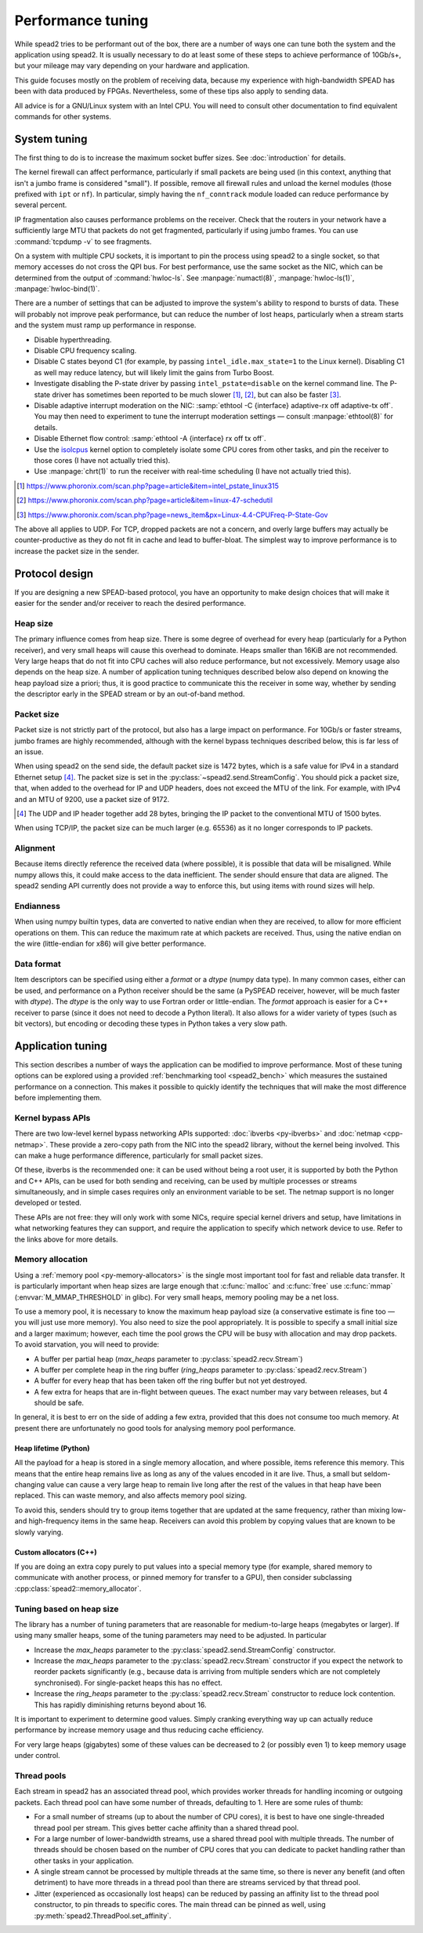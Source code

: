 Performance tuning
==================
While spead2 tries to be performant out of the box, there are a number of ways
one can tune both the system and the application using spead2. It is usually
necessary to do at least some of these steps to achieve performance of
10Gb/s+, but your mileage may vary depending on your hardware and
application.

This guide focuses mostly on the problem of receiving data, because my
experience with high-bandwidth SPEAD has been with data produced by FPGAs.
Nevertheless, some of these tips also apply to sending data.

All advice is for a GNU/Linux system with an Intel CPU. You will need to
consult other documentation to find equivalent commands for other systems.

System tuning
-------------
The first thing to do is to increase the maximum socket buffer sizes. See
:doc:`introduction` for details.

The kernel firewall can affect performance, particularly if
small packets are being used (in this context, anything that isn't a jumbo
frame is considered "small"). If possible, remove all firewall rules and
unload the kernel modules (those prefixed with ``ipt`` or ``nf``). In
particular, simply having the ``nf_conntrack`` module loaded can reduce
performance by several percent.

IP fragmentation also causes performance problems on the receiver. Check that
the routers in your network have a sufficiently large MTU that packets do not
get fragmented, particularly if using jumbo frames. You can use
:command:`tcpdump -v` to see fragments.

On a system with multiple CPU sockets, it is important to pin the process
using spead2 to a single socket, so that memory accesses do not cross the QPI
bus. For best performance, use the same socket as the NIC, which can be
determined from the output of :command:`hwloc-ls`. See :manpage:`numactl(8)`,
:manpage:`hwloc-ls(1)`, :manpage:`hwloc-bind(1)`.

There are a number of settings that can be adjusted to improve the system's
ability to respond to bursts of data. These will probably not improve peak
performance, but can reduce the number of lost heaps, particularly when a
stream starts and the system must ramp up performance in response.

- Disable hyperthreading.
- Disable CPU frequency scaling.
- Disable C states beyond C1 (for example, by passing
  ``intel_idle.max_state=1`` to the Linux kernel). Disabling
  C1 as well may reduce latency, but will likely limit the gains from Turbo
  Boost.
- Investigate disabling the P-state driver by passing ``intel_pstate=disable``
  on the kernel command line. The P-state driver has sometimes been reported
  to be much slower [#pstate1]_, [#pstate2]_, but can also be faster
  [#pstate3]_.
- Disable adaptive interrupt moderation on the NIC: :samp:`ethtool
  -C {interface} adaptive-rx off adaptive-tx off`. You may then need to
  experiment to tune the interrupt moderation settings — consult
  :manpage:`ethtool(8)` for details.
- Disable Ethernet flow control: :samp:`ethtool -A {interface}
  rx off tx off`.
- Use the isolcpus_ kernel option to completely isolate some CPU cores from
  other tasks, and pin the receiver to those cores (I have not actually tried
  this).
- Use :manpage:`chrt(1)` to run the receiver with real-time scheduling (I have
  not actually tried this).

.. _isolcpus: https://codywu2010.wordpress.com/2015/09/27/isolcpus-numactl-and-taskset/
.. [#pstate1] https://www.phoronix.com/scan.php?page=article&item=intel_pstate_linux315
.. [#pstate2] https://www.phoronix.com/scan.php?page=article&item=linux-47-schedutil
.. [#pstate3] https://www.phoronix.com/scan.php?page=news_item&px=Linux-4.4-CPUFreq-P-State-Gov

The above all applies to UDP. For TCP, dropped packets are not a concern, and
overly large buffers may actually be counter-productive as they do not fit in
cache and lead to buffer-bloat. The simplest way to improve performance is to
increase the packet size in the sender.

Protocol design
---------------
If you are designing a new SPEAD-based protocol, you have an opportunity to
make design choices that will make it easier for the sender and/or receiver to
reach the desired performance.

Heap size
^^^^^^^^^
The primary influence comes from heap size. There is some degree of overhead
for every heap (particularly for a Python receiver), and very small heaps will
cause this overhead to dominate. Heaps smaller than 16KiB are not recommended.
Very large heaps that do not fit into CPU caches will also reduce performance,
but not excessively. Memory usage also depends on the heap size. A number of
application tuning techniques described below also depend on knowing the heap
payload size a priori; thus, it is good practice to communicate this the
receiver in some way, whether by sending the descriptor early in the SPEAD
stream or by an out-of-band method.

Packet size
^^^^^^^^^^^
Packet size is not strictly part of the protocol, but also has a large impact
on performance. For 10Gb/s or faster streams, jumbo frames are highly
recommended, although with the kernel bypass techniques described below, this
is far less of an issue.

When using spead2 on the send side, the default packet size is 1472 bytes,
which is a safe value for IPv4 in a standard Ethernet setup [#]_.
The packet size is set in the :py:class:`~spead2.send.StreamConfig`. You
should pick a packet size, that, when added to the overhead for IP and UDP
headers, does not exceed the MTU of the link. For example, with IPv4 and an
MTU of 9200, use a packet size of 9172.

.. [#] The UDP and IP header together add 28 bytes, bringing the IP packet to
   the conventional MTU of 1500 bytes.

When using TCP/IP, the packet size can be much larger (e.g. 65536) as it no
longer corresponds to IP packets.

Alignment
^^^^^^^^^
Because items directly reference the received data (where possible), it is
possible that data will be misaligned. While numpy allows this, it could make
access to the data inefficient. The sender should ensure that data are
aligned. The spead2 sending API currently does not provide a way to enforce
this, but using items with round sizes will help.

Endianness
^^^^^^^^^^
When using numpy builtin types, data are converted to native endian when they
are received, to allow for more efficient operations on them. This can
reduce the maximum rate at which packets are received. Thus, using the native
endian on the wire (little-endian for x86) will give better performance.

Data format
^^^^^^^^^^^
Item descriptors can be specified using either a `format` or a `dtype` (numpy
data type). In many common cases, either can be used, and performance on a
Python receiver should be the same (a PySPEAD receiver, however, will be much
faster with `dtype`). The `dtype` is the only way to use Fortran order or
little-endian. The `format` approach is easier for a C++ receiver to parse
(since it does not need to decode a Python literal). It also allows for a
wider variety of types (such as bit vectors), but encoding or decoding these
types in Python takes a very slow path.

Application tuning
------------------
This section describes a number of ways the application can be modified to
improve performance. Most of these tuning options can be explored using a
provided :ref:`benchmarking tool <spead2_bench>` which measures the sustained
performance on a connection. This makes it possible to quickly identify the
techniques that will make the most difference before implementing them.

Kernel bypass APIs
^^^^^^^^^^^^^^^^^^
There are two low-level kernel bypass networking APIs supported:
:doc:`ibverbs <py-ibverbs>` and :doc:`netmap <cpp-netmap>`. These provide a
zero-copy path from the NIC into the spead2 library, without the kernel being
involved. This can make a huge performance difference, particularly for small
packet sizes.

Of these, ibverbs is the recommended one: it can be used without
being a root user, it is supported by both the Python and C++ APIs, can be
used for both sending and receiving, can be used by multiple processes or
streams simultaneously, and in simple cases requires only an environment
variable to be set. The netmap support is no longer developed or tested.

These APIs are not free: they will only work with some NICs, require special
kernel drivers and setup, have limitations in what networking features they
can support, and require the application to specify which network device to
use. Refer to the links above for more details.

Memory allocation
^^^^^^^^^^^^^^^^^
Using a :ref:`memory pool <py-memory-allocators>` is the single most important
tool for fast and reliable data transfer. It is particularly important when
heap sizes are large enough that :c:func:`malloc` and :c:func:`free` use
:c:func:`mmap` (:envvar:`M_MMAP_THRESHOLD` in glibc). For very small heaps,
memory pooling may be a net loss.

To use a memory pool, it is necessary to know the maximum heap payload size (a
conservative estimate is fine too — you will just use more memory). You also
need to size the pool appropriately. It is possible to specify a small
initial size and a larger maximum; however, each time the pool grows the CPU
will be busy with allocation and may drop packets. To avoid starvation, you
will need to provide:

- A buffer per partial heap (`max_heaps` parameter to
  :py:class:`spead2.recv.Stream`)
- A buffer per complete heap in the ring buffer (`ring_heaps` parameter to
  :py:class:`spead2.recv.Stream`)
- A buffer for every heap that has been taken off the ring buffer but not yet
  destroyed.
- A few extra for heaps that are in-flight between queues. The exact number
  may vary between releases, but 4 should be safe.

In general, it is best to err on the side of adding a few extra, provided that
this does not consume too much memory. At present there are unfortunately no
good tools for analysing memory pool performance.

Heap lifetime (Python)
~~~~~~~~~~~~~~~~~~~~~~
All the payload for a heap is stored in a single memory allocation, and where
possible, items reference this memory. This means that the entire heap remains
live as long as any of the values encoded in it are live. Thus, a small but
seldom-changing value can cause a very large heap to remain live long after
the rest of the values in that heap have been replaced. This can waste memory,
and also affects memory pool sizing.

To avoid this, senders should try to group items together that are updated at
the same frequency, rather than mixing low- and high-frequency items in the
same heap. Receivers can avoid this problem by copying values that are known to
be slowly varying.

Custom allocators (C++)
~~~~~~~~~~~~~~~~~~~~~~~
If you are doing an extra copy purely to put values into a special memory type
(for example, shared memory to communicate with another process, or pinned
memory for transfer to a GPU), then consider subclassing
:cpp:class:`spead2::memory_allocator`.

Tuning based on heap size
^^^^^^^^^^^^^^^^^^^^^^^^^
The library has a number of tuning parameters that are reasonable for
medium-to-large heaps (megabytes or larger). If using many
smaller heaps, some of the tuning parameters may need to be adjusted. In
particular

- Increase the `max_heaps` parameter to the
  :py:class:`spead2.send.StreamConfig` constructor.
- Increase the `max_heaps` parameter to the :py:class:`spead2.recv.Stream`
  constructor if you expect the network to reorder packets significantly
  (e.g., because data is arriving from multiple senders which are not
  completely synchronised). For single-packet heaps this has no effect.
- Increase the `ring_heaps` parameter to the :py:class:`spead2.recv.Stream`
  constructor to reduce lock contention. This has rapidly diminishing returns
  beyond about 16.

It is important to experiment to determine good values. Simply cranking
everything way up can actually reduce performance by increase memory usage and
thus reducing cache efficiency.

For very large heaps (gigabytes) some of these values can be decreased to 2
(or possibly even 1) to keep memory usage under control.

.. _perf-thread-pool:

Thread pools
^^^^^^^^^^^^
Each stream in spead2 has an associated thread pool, which provides worker
threads for handling incoming or outgoing packets. Each thread pool can have
some number of threads, defaulting to 1. Here are some rules of thumb:

- For a small number of streams (up to about the number of CPU cores), it is
  best to have one single-threaded thread pool per stream. This gives
  better cache affinity than a shared thread pool.
- For a large number of lower-bandwidth streams, use a shared thread pool with
  multiple threads. The number of threads should be chosen based on the number
  of CPU cores that you can dedicate to packet handling rather than other
  tasks in your application.
- A single stream cannot be processed by multiple threads at the same time, so
  there is never any benefit (and often detriment) to have more threads in a
  thread pool than there are streams serviced by that thread pool.
- Jitter (experienced as occasionally lost heaps) can be reduced by passing
  an affinity list to the thread pool constructor, to pin threads to specific
  cores. The main thread can be pinned as well, using
  :py:meth:`spead2.ThreadPool.set_affinity`.
